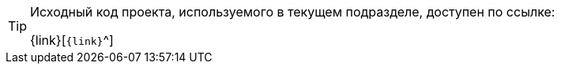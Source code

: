[TIP]
====
Исходный код проекта, используемого в текущем подразделе, доступен по ссылке:

{link}[`{link}`^]
====